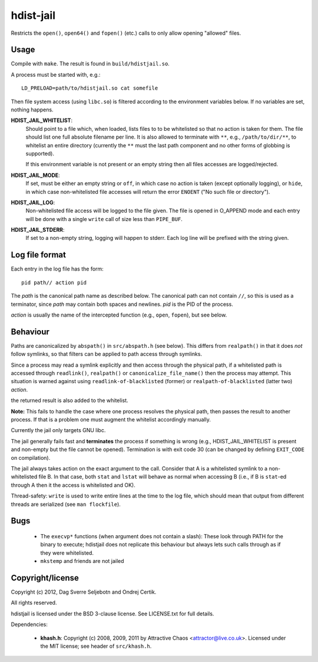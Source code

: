 hdist-jail
==========

Restricts the ``open()``, ``open64()`` and ``fopen()`` (etc.) calls to only
allow opening "allowed" files.

Usage
-----

Compile with ``make``. The result is found in ``build/hdistjail.so``.

A process must be started with, e.g.::

    LD_PRELOAD=path/to/hdistjail.so cat somefile

Then file system access (using ``libc.so``) is filtered according to
the environment variables below. If no variables are set, nothing
happens.


**HDIST_JAIL_WHITELIST**:
    Should point to a file which, when loaded, lists files to to be
    whitelisted so that no action is taken for them. The file should
    list one full absolute filename per line. It is also allowed
    to terminate with ``**``, e.g., ``/path/to/dir/**``, to whitelist
    an entire directory (currently the ``**`` must the last path component
    and no other forms of globbing is supported).

    If this environment variable is not present or an empty string
    then all files accesses are logged/rejected.    

**HDIST_JAIL_MODE**:
    If set, must be either an empty string or ``off``, in which case
    no action is taken (except optionally logging), or ``hide``,
    in which case non-whitelisted file accesses will
    return the error ``ENOENT`` ("No such file or directory").

**HDIST_JAIL_LOG**:
    Non-whitelisted file access will be logged to the file given.  The
    file is opened in O_APPEND mode and each entry will be done with
    a single ``write`` call of size less than ``PIPE_BUF``.

**HDIST_JAIL_STDERR**:
    If set to a non-empty string, logging will happen to stderr. Each
    log line will be prefixed with the string given.

Log file format
---------------

Each entry in the log file has the form::

    pid path// action pid

The `path` is the canonical path name as described below. The canonical
path can not contain ``//``, so this is used as a terminator, since
`path` may contain both spaces and newlines. `pid` is the PID
of the process.

`action` is usually the name of the intercepted function
(e.g., ``open``, ``fopen``), but see below.


Behaviour
---------

Paths are canonicalized by ``abspath()`` in ``src/abspath.h`` (see
below).  This differs from ``realpath()`` in that it does *not* follow
symlinks, so that filters can be applied to path access through
symlinks.

Since a process may read a symlink explicitly and then access through
the physical path, if a whitelisted path is accessed through
``readlink()``, ``realpath()`` or ``canonicalize_file_name()``
then the process may attempt. This situation is warned against
using ``readlink-of-blacklisted`` (former) or
``realpath-of-blacklisted`` (latter two) `action`.

the returned result is also added to the whitelist.

**Note:** This fails to handle the case where one process resolves the
physical path, then passes the result to another process. If that is a
problem one must augment the whitelist accordingly manually.

Currently the jail only targets GNU libc.

The jail generally fails fast and **terminates** the process
if something is wrong (e.g., HDIST_JAIL_WHITELIST is present
and non-empty but the file cannot be opened). Termination is
with exit code 30 (can be changed by defining ``EXIT_CODE`` on
compilation).

The jail always takes action on the exact argument to the call.
Consider that A is a whitelisted symlink to a non-whitelisted file B.
In that case, both ``stat`` and ``lstat`` will behave as normal when
accessing B (i.e., if B is ``stat``-ed through A then it the
access is whitelisted and OK).

Thread-safety: ``write`` is used to write entire lines at the time to
the log file, which should mean that output from different threads
are serialized (see ``man flockfile``).

Bugs
----

 * The ``execvp*`` functions (when argument does not contain a slash):
   These look through PATH for the binary to execute; hdistjail does not
   replicate this behaviour but always lets such calls through as if
   they were whitelisted.

 * ``mkstemp`` and friends are not jailed

Copyright/license
-----------------

Copyright (c) 2012, Dag Sverre Seljebotn and Ondrej Certik.

All rights reserved.

hdistjail is licensed under the BSD 3-clause license. See LICENSE.txt
for full details.

Dependencies:

 * **khash.h**: Copyright (c) 2008, 2009, 2011
   by Attractive Chaos <attractor@live.co.uk>.
   Licensed under the MIT license; see header of ``src/khash.h``.

